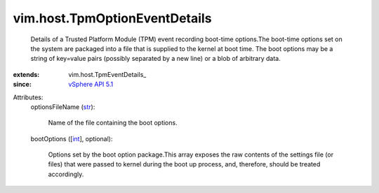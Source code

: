 
vim.host.TpmOptionEventDetails
==============================
  Details of a Trusted Platform Module (TPM) event recording boot-time options.The boot-time options set on the system are packaged into a file that is supplied to the kernel at boot time. The boot options may be a string of key=value pairs (possibly separated by a new line) or a blob of arbitrary data.
:extends: vim.host.TpmEventDetails_
:since: `vSphere API 5.1 <vim/version.rst#vimversionversion8>`_

Attributes:
    optionsFileName (`str <https://docs.python.org/2/library/stdtypes.html>`_):

       Name of the file containing the boot options.
    bootOptions ([`int <https://docs.python.org/2/library/stdtypes.html>`_], optional):

       Options set by the boot option package.This array exposes the raw contents of the settings file (or files) that were passed to kernel during the boot up process, and, therefore, should be treated accordingly.
